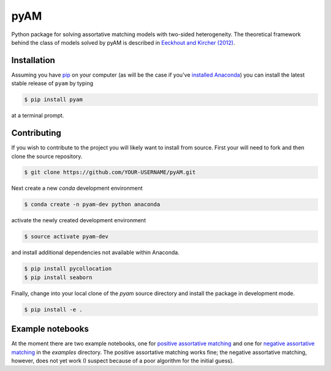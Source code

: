 pyAM
====

|Build Status| |Coverage Status| |Codacy Badge| |GitHub License| |Latest Version| |Downloads| |DOI|

.. |Build Status| image:: https://travis-ci.org/davidrpugh/pyAM.svg?branch=master
   :target: https://travis-ci.org/davidrpugh/pyAM
.. |Coverage Status| image:: https://coveralls.io/repos/davidrpugh/pyAM/badge.svg?branch=master
   :target: https://coveralls.io/github/davidrpugh/pyAM?branch=master
.. |Codacy Badge| image:: https://www.codacy.com/project/badge/f051d7b5ccce47cfa3d6907c9a1bd6bf
   :target: https://www.codacy.com/app/drobert-pugh/pyAM
.. |GitHub license| image:: https://img.shields.io/github/license/davidrpugh/pyAM.svg
   :target: https://img.shields.io/github/license/davidrpugh/pyAM.svg
.. |Latest Version| image:: https://img.shields.io/pypi/v/pyAM.svg
   :target: https://pypi.python.org/pypi/pyAM/
.. |Downloads| image:: https://img.shields.io/pypi/dm/pyAM.svg
   :target: https://pypi.python.org/pypi/pyAM/
.. |DOI| image:: https://zenodo.org/badge/doi/10.5281/zenodo.20223.svg   
   :target: http://dx.doi.org/10.5281/zenodo.20223

Python package for solving assortative matching models with two-sided heterogeneity.  The theoretical framework behind the class of models solved by pyAM is described in `Eeckhout and Kircher (2012)`_.

.. _`Eeckhout and Kircher (2012)`: http://homepages.econ.ed.ac.uk/~pkircher/Papers/Sorting-and-Factor-Intensity.pdf

Installation
------------

Assuming you have `pip`_ on your computer (as will be the case if you've `installed Anaconda`_) you can install the latest stable release of ``pyam`` by typing
    
.. code:: bash

    $ pip install pyam

at a terminal prompt.

.. _pip: https://pypi.python.org/pypi/pip
.. _`installed Anaconda`: http://quant-econ.net/getting_started.html#installing-anaconda

Contributing
------------
If you wish to contribute to the project you will likely want to install from source. First your will need to fork and then clone the source repository.

.. code:: bash

    $ git clone https://github.com/YOUR-USERNAME/pyAM.git 

Next create a new `conda` development environment 

.. code:: bash
    
    $ conda create -n pyam-dev python anaconda

activate the newly created development environment

.. code:: bash

    $ source activate pyam-dev

and install additional dependencies not available within Anaconda.

.. code:: bash

    $ pip install pycollocation
    $ pip install seaborn

Finally, change into your local clone of the `pyam` source directory and install the package in development mode.

.. code:: bash

    $ pip install -e .


Example notebooks
-----------------
At the moment there are two example notebooks, one for `positive assortative matching`_ and one for `negative assortative matching`_ in the `examples` directory.  The positive assortative matching works fine; the negative assortative matching, however, does not yet work (I suspect because of a poor algorithm for the initial guess).

.. _`positive assortative matching`: https://github.com/davidrpugh/pyAM/blob/master/examples/positive-assortative-matching.ipynb
.. _`negative assortative matching`: https://github.com/davidrpugh/pyAM/blob/master/examples/negative-assortative-matching.ipynb
